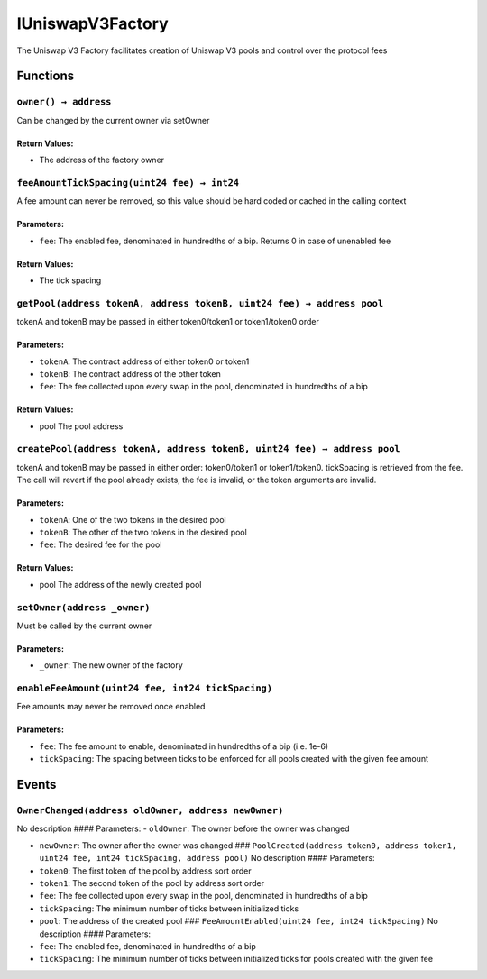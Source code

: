 IUniswapV3Factory
=================

The Uniswap V3 Factory facilitates creation of Uniswap V3 pools and
control over the protocol fees

Functions
---------

``owner() → address``
~~~~~~~~~~~~~~~~~~~~~

Can be changed by the current owner via setOwner

Return Values:
^^^^^^^^^^^^^^

-  The address of the factory owner

``feeAmountTickSpacing(uint24 fee) → int24``
~~~~~~~~~~~~~~~~~~~~~~~~~~~~~~~~~~~~~~~~~~~~

A fee amount can never be removed, so this value should be hard coded or
cached in the calling context

Parameters:
^^^^^^^^^^^

-  ``fee``: The enabled fee, denominated in hundredths of a bip. Returns
   0 in case of unenabled fee

.. _return-values-1:

Return Values:
^^^^^^^^^^^^^^

-  The tick spacing

``getPool(address tokenA, address tokenB, uint24 fee) → address pool``
~~~~~~~~~~~~~~~~~~~~~~~~~~~~~~~~~~~~~~~~~~~~~~~~~~~~~~~~~~~~~~~~~~~~~~

tokenA and tokenB may be passed in either token0/token1 or token1/token0
order

.. _parameters-1:

Parameters:
^^^^^^^^^^^

-  ``tokenA``: The contract address of either token0 or token1

-  ``tokenB``: The contract address of the other token

-  ``fee``: The fee collected upon every swap in the pool, denominated
   in hundredths of a bip

.. _return-values-2:

Return Values:
^^^^^^^^^^^^^^

-  pool The pool address

``createPool(address tokenA, address tokenB, uint24 fee) → address pool``
~~~~~~~~~~~~~~~~~~~~~~~~~~~~~~~~~~~~~~~~~~~~~~~~~~~~~~~~~~~~~~~~~~~~~~~~~

tokenA and tokenB may be passed in either order: token0/token1 or
token1/token0. tickSpacing is retrieved from the fee. The call will
revert if the pool already exists, the fee is invalid, or the token
arguments are invalid.

.. _parameters-2:

Parameters:
^^^^^^^^^^^

-  ``tokenA``: One of the two tokens in the desired pool

-  ``tokenB``: The other of the two tokens in the desired pool

-  ``fee``: The desired fee for the pool

.. _return-values-3:

Return Values:
^^^^^^^^^^^^^^

-  pool The address of the newly created pool

``setOwner(address _owner)``
~~~~~~~~~~~~~~~~~~~~~~~~~~~~

Must be called by the current owner

.. _parameters-3:

Parameters:
^^^^^^^^^^^

-  ``_owner``: The new owner of the factory

``enableFeeAmount(uint24 fee, int24 tickSpacing)``
~~~~~~~~~~~~~~~~~~~~~~~~~~~~~~~~~~~~~~~~~~~~~~~~~~

Fee amounts may never be removed once enabled

.. _parameters-4:

Parameters:
^^^^^^^^^^^

-  ``fee``: The fee amount to enable, denominated in hundredths of a bip
   (i.e. 1e-6)

-  ``tickSpacing``: The spacing between ticks to be enforced for all
   pools created with the given fee amount

Events
------

``OwnerChanged(address oldOwner, address newOwner)``
~~~~~~~~~~~~~~~~~~~~~~~~~~~~~~~~~~~~~~~~~~~~~~~~~~~~

No description #### Parameters: - ``oldOwner``: The owner before the
owner was changed

-  ``newOwner``: The owner after the owner was changed ###
   ``PoolCreated(address token0, address token1, uint24 fee, int24 tickSpacing, address pool)``
   No description #### Parameters:

-  ``token0``: The first token of the pool by address sort order

-  ``token1``: The second token of the pool by address sort order

-  ``fee``: The fee collected upon every swap in the pool, denominated
   in hundredths of a bip

-  ``tickSpacing``: The minimum number of ticks between initialized
   ticks

-  ``pool``: The address of the created pool ###
   ``FeeAmountEnabled(uint24 fee, int24 tickSpacing)`` No description
   #### Parameters:

-  ``fee``: The enabled fee, denominated in hundredths of a bip

-  ``tickSpacing``: The minimum number of ticks between initialized
   ticks for pools created with the given fee
